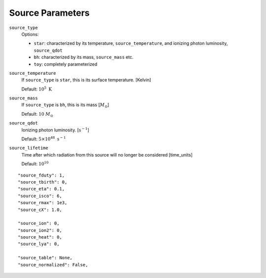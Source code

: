 Source Parameters
=================



``source_type``
    Options:
    
    + ``star``: characterized by its temperature, ``source_temperature``, and ionizing photon luminosity, ``source_qdot``
    + ``bh``: characterized by its mass, ``source_mass`` etc.
    + ``toy``: completely parameterized

``source_temperature``
    If ``source_type`` is ``star``, this is its surface temperature. [Kelvin]

    Default: :math:`10^5 \ \text{K}`
``source_mass``
    If ``source_type`` is ``bh``, this is its mass [:math:`M_{\odot}`]
 
    Default: :math:`10 \ M_{\odot}` 
 
``source_qdot``
    Ionizing photon luminosity. [:math:`\text{s}^{-1}`]
    
    Default: :math:`5 \times 10^{48}\ \text{s}^{-1}` 
        
``source_lifetime``
    Time after which radiation from this source will no longer be considered [time_units]

    Default: :math:`10^{10}`
    
 
::
    
    "source_fduty": 1,
    "source_tbirth": 0,
    "source_eta": 0.1,
    "source_isco": 6,  
    "source_rmax": 1e3,
    "source_cX": 1.0,
    
    "source_ion": 0,
    "source_ion2": 0,
    "source_heat": 0,
    "source_lya": 0,
    
    "source_table": None,
    "source_normalized": False,